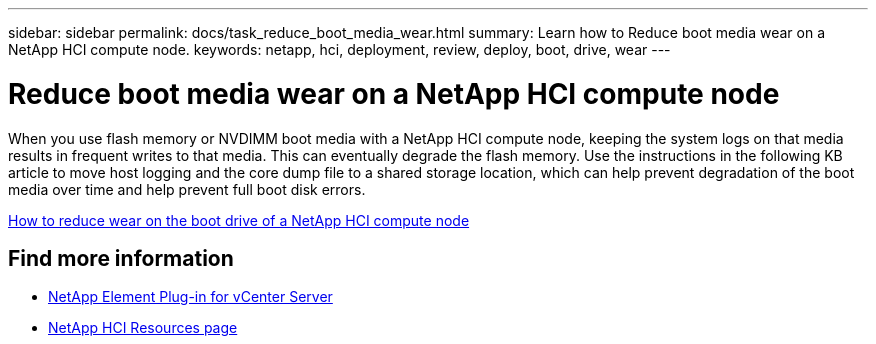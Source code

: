 ---
sidebar: sidebar
permalink: docs/task_reduce_boot_media_wear.html
summary: Learn how to Reduce boot media wear on a NetApp HCI compute node.
keywords: netapp, hci, deployment, review, deploy, boot, drive, wear
---

= Reduce boot media wear on a NetApp HCI compute node
:hardbreaks:
:nofooter:
:icons: font
:linkattrs:
:imagesdir: ../media/

[.lead]
When you use flash memory or NVDIMM boot media with a NetApp HCI compute node, keeping the system logs on that media results in frequent writes to that media. This can eventually degrade the flash memory. Use the instructions in the following KB article to move host logging and the core dump file to a shared storage location, which can help prevent degradation of the boot media over time and help prevent full boot disk errors.

https://kb.netapp.com/Advice_and_Troubleshooting/Hybrid_Cloud_Infrastructure/NetApp_HCI/How_to_reduce_wear_on_the_boot_drive_of_a_Netapp_HCI_compute_node[How to reduce wear on the boot drive of a NetApp HCI compute node]

== Find more information
* https://docs.netapp.com/us-en/vcp/index.html[NetApp Element Plug-in for vCenter Server^]
* https://www.netapp.com/us/documentation/hci.aspx[NetApp HCI Resources page^]
